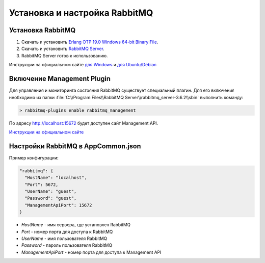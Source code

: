 Установка и настройка RabbitMQ
==============================

Установка RabbitMQ
------------------

#. Скачать и установить `Erlang OTP 19.0 Windows 64-bit Binary File <http://www.erlang.org/download.html>`_.
#. Скачать и установить `RabbitMQ Server <https://www.rabbitmq.com/download.html>`_.
#. RabbitMQ Server готов к использованию.

Инструкции на официальном сайте `для Windows <https://www.rabbitmq.com/install-windows.html>`_ и `для Ubuntu/Debian <https://www.rabbitmq.com/install-debian.html>`_

Включение Management Plugin
---------------------------

Для управления и мониторинга состояния RabbitMQ существует специальный плагин.
Для его включения необходимо из папки :file:`C:\\Program Files\\RabbitMQ Server\\rabbitmq_server-3.6.2\\sbin` выполнить команду:

.. code-block:: bash

    > rabbitmq-plugins enable rabbitmq_management

По адресу `http://localhost:15672 <http://localhost:15672>`_ будет доступен сайт Management API.

`Инструкции на официальном сайте <https://www.rabbitmq.com/management.html>`_

Настройки RabbitMQ в AppCommon.json
-----------------------------------

Пример конфигурации:

.. code-block:: javascript

    "rabbitmq": {
      "HostName": "localhost",
      "Port": 5672,
      "UserName": "guest",
      "Password": "guest",
      "ManagementApiPort": 15672
    }

* *HostName* - имя сервера, где установлен RabbitMQ
* *Port* - номер порта для доступа к RabbitMQ
* *UserName* - имя пользователя RabbitMQ
* *Password* - пароль пользователя RabbitMQ
* *ManagementApiPort* - номер порта для доступа к Management API
